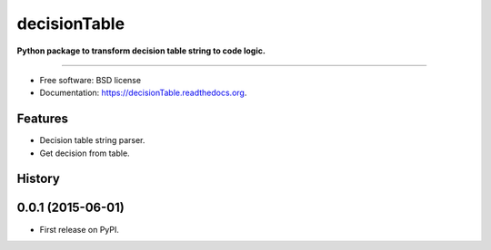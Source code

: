===============================
decisionTable
===============================

**Python package to transform decision table string to code logic.**

----

.. image:: https://img.shields.io/travis/urosjarc/decisionTable.svg
        :target: https://travis-ci.org/urosjarc/decisionTable

.. image:: https://img.shields.io/pypi/v/decisionTable.svg
        :target: https://pypi.python.org/pypi/decisionTable

.. image:: https://landscape.io/github/urosjarc/decisionTable/master/landscape.svg?style=flat
   		:target: https://landscape.io/github/urosjarc/decisionTable/master

.. image:: https://coveralls.io/repos/urosjarc/decisionTable/badge.svg
		:target: https://coveralls.io/r/urosjarc/decisionTable

.. image:: https://badge.waffle.io/urosjarc/decisionTable.png?label=ready&title=Ready 
 		:target: https://waffle.io/urosjarc/decisionTable

.. image:: https://readthedocs.org/projects/decisiontable/badge/
 		:target: https://readthedocs.org/projects/decisiontable

* Free software: BSD license
* Documentation: https://decisionTable.readthedocs.org.

Features
--------

- Decision table string parser.
- Get decision from table.




History
-------

0.0.1 (2015-06-01)
---------------------

* First release on PyPI.


